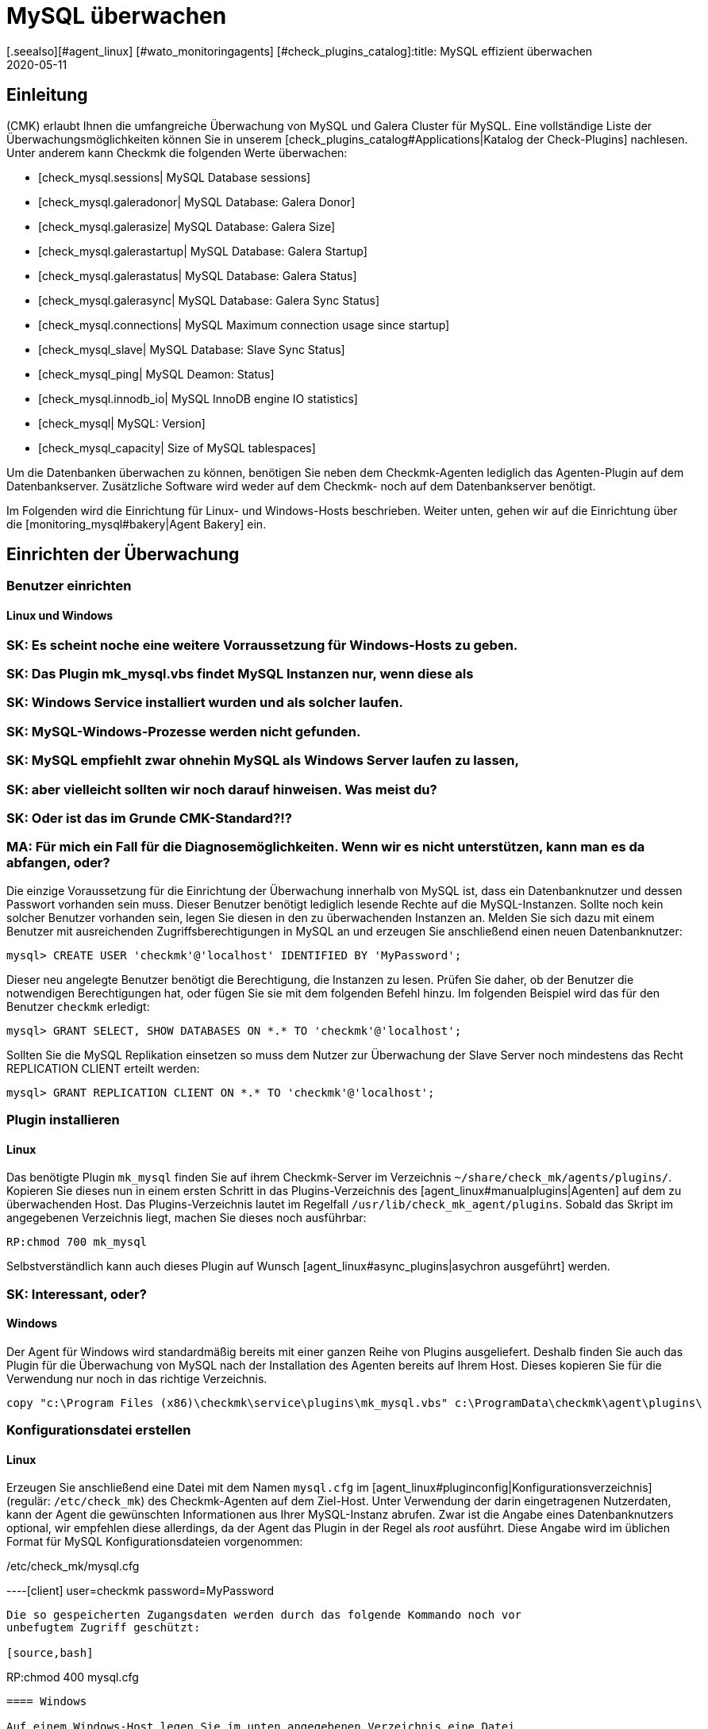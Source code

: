 = MySQL überwachen
:revdate: 2020-05-11
[.seealso][#agent_linux] [#wato_monitoringagents] [#check_plugins_catalog]:title: MySQL effizient überwachen
:description: Mit dem Plugin für Windows, Linux, Solaris und AIX überwachen Sie vollumfänglich MySQL. Details zur Konfiguration erfahren Sie hier.


== Einleitung

(CMK) erlaubt Ihnen die umfangreiche Überwachung von MySQL und Galera Cluster
für MySQL. Eine vollständige Liste der Überwachungsmöglichkeiten können
Sie in unserem [check_plugins_catalog#Applications|Katalog der Check-Plugins]
nachlesen. Unter anderem kann Checkmk die folgenden Werte überwachen:

* [check_mysql.sessions| MySQL Database sessions]
* [check_mysql.galeradonor| MySQL Database: Galera Donor]
* [check_mysql.galerasize| MySQL Database: Galera Size]
* [check_mysql.galerastartup| MySQL Database: Galera Startup]
* [check_mysql.galerastatus| MySQL Database: Galera Status]
* [check_mysql.galerasync| MySQL Database: Galera Sync Status]
* [check_mysql.connections| MySQL Maximum connection usage since startup]
* [check_mysql_slave| MySQL Database: Slave Sync Status]
* [check_mysql_ping| MySQL Deamon: Status]
* [check_mysql.innodb_io| MySQL InnoDB engine IO statistics]
* [check_mysql| MySQL: Version]
* [check_mysql_capacity| Size of MySQL tablespaces]

Um die Datenbanken überwachen zu können, benötigen Sie neben dem Checkmk-Agenten
lediglich das Agenten-Plugin auf dem Datenbankserver. Zusätzliche Software wird
weder auf dem Checkmk- noch auf dem Datenbankserver benötigt.

Im Folgenden wird die Einrichtung für Linux- und Windows-Hosts beschrieben. Weiter
unten, gehen wir auf die Einrichtung über die [monitoring_mysql#bakery|Agent Bakery]
ein.


== Einrichten der Überwachung

[#benutzereinrichten]
=== Benutzer einrichten

==== Linux und Windows

### SK: Es scheint noche eine weitere Vorraussetzung für Windows-Hosts zu geben.
### SK: Das Plugin mk_mysql.vbs findet MySQL Instanzen nur, wenn diese als
### SK: Windows Service installiert wurden und als solcher laufen.
### SK: MySQL-Windows-Prozesse werden nicht gefunden.
### SK: MySQL empfiehlt zwar ohnehin MySQL als Windows Server laufen zu lassen,
### SK: aber vielleicht sollten wir noch darauf hinweisen. Was meist du?
### SK: Oder ist das im Grunde CMK-Standard?!?
### MA: Für mich ein Fall für die Diagnosemöglichkeiten. Wenn wir es nicht unterstützen, kann man es da abfangen, oder?

Die einzige Voraussetzung für die Einrichtung der Überwachung innerhalb von MySQL
ist, dass ein Datenbanknutzer und dessen Passwort vorhanden sein muss. Dieser
Benutzer benötigt lediglich lesende Rechte auf die MySQL-Instanzen. Sollte noch
kein solcher Benutzer vorhanden sein, legen Sie diesen in den zu überwachenden
Instanzen an. Melden Sie sich dazu mit einem Benutzer mit ausreichenden
Zugriffsberechtigungen in MySQL an und erzeugen Sie anschließend einen neuen
Datenbanknutzer:

[source,bash]
----
mysql> CREATE USER 'checkmk'@'localhost' IDENTIFIED BY 'MyPassword';
----

Dieser neu angelegte Benutzer benötigt die Berechtigung, die Instanzen zu
lesen. Prüfen Sie daher, ob der Benutzer die notwendigen Berechtigungen
hat, oder fügen Sie sie mit dem folgenden Befehl hinzu. Im folgenden Beispiel
wird das für den Benutzer `checkmk` erledigt:

[source,bash]
----
mysql> GRANT SELECT, SHOW DATABASES ON *.* TO 'checkmk'@'localhost';
----

Sollten Sie die MySQL Replikation einsetzen so muss dem Nutzer zur Überwachung
der Slave Server noch mindestens das Recht REPLICATION CLIENT erteilt werden:

[source,bash]
----
mysql> GRANT REPLICATION CLIENT ON *.* TO 'checkmk'@'localhost';
----


=== Plugin installieren

==== Linux

Das benötigte Plugin `mk_mysql` finden Sie auf ihrem Checkmk-Server im
Verzeichnis `~/share/check_mk/agents/plugins/`. Kopieren Sie dieses nun
in einem ersten Schritt in das Plugins-Verzeichnis des [agent_linux#manualplugins|Agenten]
auf dem zu überwachenden Host. Das Plugins-Verzeichnis lautet im Regelfall
`/usr/lib/check_mk_agent/plugins`. Sobald das Skript im angegebenen
Verzeichnis liegt, machen Sie dieses noch ausführbar:

[source,bash]
----
RP:chmod 700 mk_mysql
----

Selbstverständlich kann auch dieses Plugin auf Wunsch
[agent_linux#async_plugins|asychron ausgeführt] werden.

### SK: Interessant, oder?


==== Windows

Der Agent für Windows wird standardmäßig bereits mit einer ganzen Reihe von Plugins
ausgeliefert. Deshalb finden Sie auch das Plugin für die Überwachung von MySQL
nach der Installation des Agenten bereits auf Ihrem Host. Dieses kopieren Sie für die
Verwendung nur noch in das richtige Verzeichnis.

[source,bash]
----
copy "c:\Program Files (x86)\checkmk\service\plugins\mk_mysql.vbs" c:\ProgramData\checkmk\agent\plugins\
----


=== Konfigurationsdatei erstellen

==== Linux

Erzeugen Sie anschließend eine Datei mit dem Namen `mysql.cfg` im
[agent_linux#pluginconfig|Konfigurationsverzeichnis] (regulär: `/etc/check_mk`)
des Checkmk-Agenten auf dem Ziel-Host. Unter Verwendung der darin eingetragenen
Nutzerdaten, kann der Agent die gewünschten Informationen aus Ihrer MySQL-Instanz
abrufen. Zwar ist die Angabe eines Datenbanknutzers optional, wir empfehlen diese
allerdings, da der Agent das Plugin in der Regel als _root_ ausführt. Diese
Angabe wird im üblichen Format für MySQL Konfigurationsdateien vorgenommen:

./etc/check_mk/mysql.cfg

----[client]
user=checkmk
password=MyPassword
----

Die so gespeicherten Zugangsdaten werden durch das folgende Kommando noch vor
unbefugtem Zugriff geschützt:

[source,bash]
----
RP:chmod 400 mysql.cfg
----


==== Windows

Auf einem Windows-Host legen Sie im unten angegebenen Verzeichnis eine Datei
names `mysql.ini` an.

.C
----[client]
user=checkmk
password=MyPassword
----

Sollten Sie auf dem Host mehrere MySQL-Instanzen mit verschiedenen Nutzernamen
und Passwörtern betreiben, erstellen einfach Sie pro Instanz eine .ini-Datei nach dem
folgenden Namensschema: `mysql_INSTANZ-ID.ini`


=== Services einrichten

Nachdem Sie das Plugin nun installiert und konfiguriert haben, können Sie für
diesen Host eine [wato_hosts#services|Serviceerkennung] durchführen. Der folgende
Screenshot zeigt dabei nur eine Auswahl der auffindbaren Services:

image::bilder/mysql_discovery.png[]


== Erweiterte Konfiguration

=== Asynchrone Ausführung des Plugins

Das Plugin für die Überwachung von MySQL kann - wie so viele andere -
asynchron ausgeführt werden, um beispielsweise längeren Laufzeiten bei großen
MySQL-Instanzen Rechnung zu tragen.


====  Linux

Auf einem Linux-Host wird das Plugin dafür nur in ein Unterverzeichnis des
Plugin-Verzeichnisses verschoben. Möchten Sie das Plugin beispielsweise
nur alle 5 Minuten ausführen, so verschieben Sie das Skript mk_mysql einfach in
ein Unterverzeichnis mit dem Namen `300`. Eine detailierte Anleitung zur
asychronen Ausführung von Plugins finden Sie im
[agent_linux#async_plugins|Artikel über den Linux-Agenten].


====  Windows

Um das Plugin unter Windows asynchron auszuführen, passen Sie die Konfiguration des Agenten an
und erweitern die Sektion `execution` unter `plugins` um den folgenden Eintrag:

.C
----plugins:
    execution:
        - pattern: mk_mysql.vbs
          cache_age: 300
          async: yes
----

Eine detailierte Anleitung zur asychronen Ausführung von Plugins auf einem
Windows-Host finden Sie im Artikel über den
[agent_windows#Ausf%C3%BChrung%20eines%20speziellen%20Plugins%20anpassen|Windows-Agenten].


=== Zusätzliche Optionen der Konfigurationsdateien

==== Kommunikation mit MySQL über Socket einrichten

Statt den Agenten über TCP mit MySQL kommunizieren zu lassen, können Sie Checkmk
anweisen den Socket anzusprechen. Dazu definieren Sie in der mysql.cfg lediglich die
Variable `socket`. Hier an dem Beispiel der Windows-Konfigurationsdatei:

.C
----[client]
user=checkmk
password=MyPassword
*socket=/var/run/mysqld/mysqld.sock*
----


==== Host manuell definieren

Desweiteren ist es über die Konfigurationsdateien auch möglich den MySQL-Host
manuell zu setzen. Die entsprechende Variable dazu heißt schlicht `host`. Auch hier wieder an dem Beispiel von Windows:

.C
----[client]
user=checkmk
password=MyPassword
*host=127.0.0.1*
----


=== Schwellwerte konfigurieren

==== Sitzungen überwachen

Einige der so eingerichteten Checks haben keine voreingestellten
Schwellwerte. Meistens ist das der Fall, weil es keine sinnvollen Standardwerte gibt, die
in den meisten Anwendungsfällen ausreichend wären. Diese können aber
mit wenigen Handgriffen eingerichtet werden. Über die bekannten
[.guihints]#Host & Service Parameters# finden Sie beispielsweise die Regel
[.guihints]#MySQL Sessions & Connections}}.# Hiermit lassen sich die für ihre
MySQL-Instanz sinnvollen Schwellwerte für den Service [.guihints]#MySQL sessions# festlegen.

image::bilder/mysql_sessions_connections.png[]


==== Verbindungen überwachen

Auch für die Auslastung der durch MySQL vorgegebenen maximalen Anzahl an
gleichzeitigen Verbindungen haben wir keine Schwellwerte vorgegeben, da diese viel
stärker als bei anderen Services vom Aufbau Ihrer MySQL-Instanz abhängig sind.
Die Einrichtung entsprechender Schwellwerte lässt sich mit einer Regel aus dem
Satz [.guihints]#MySQL Connections# im Handumdrehen bewerkstelligen.

image::bilder/mysql_connections.png[]


==== Datenbankgröße überwachen

Die Größe einzelner Datenbanken in MySQL wird durch das Check-Plugin
[check_mysql_capacity|mysql_capacity] überwacht. Schwellwerte hierfür lassen sich
mit der Regel [.guihints]#Size of MySQL databases# festelegen.

image::bilder/mysql_size_database.png[]

###H2:Überwachung weiterer Status-Variablen
###
###Mit Hilfe eines Pakets aus der <a href="https://exchange.checkmk.com/">Checkmk Exchange</a>
###ist es möglich noch eine ganze Reihe weiterer Variablen des MySQL Status zu
###überwachen. Damit ist es beispielsweise möglich die Werte für Bytes_sent,
###Bytes_received oder auch Slow_queries in ihr Monitoring aufzunehmen. Das Paket
###<a href="https://exchange.checkmk.com/p/mysql-status-1">Check of MySQL Status Variables with Instance Support</a>
###lässt sich nach der Installation vollständig über WATO konfigurieren.
###
### SK: Ist der Verweis auf das Paket in der Exchange "too much"?
### MA: Japp - wenn es hier steht, werden wir garantiert Tickets bekommen, wenn da etwas nicht funktioniert...


=== Log-Dateien überwachen

Unter Zuhilfenahme des Check-Plugins [check_logwatch|Logwatch] können Sie auch
die von MySQL erzeugten Log-Dateien auf Fehler überwachen. Nach der Einrichtung
des Plugins prüfen Sie zuerst, wo in Ihrer MySQL-Instanz die entsprechenden
Log-Dateien liegen. Den genauen Speicherort finden Sie in der .ini- bzw.
.cnf-Datei Ihrer Instanz.

In der Konfigurationsdatei von Logwatch können Sie die für Sie interessanten
Logs eintragen und auf einem Linux-Host etwa die folgenden Einträge vornehmen:

./etc/check_mk/logwatch.cfg

----/var/log/mysql/error.log
 W Can't create/write to file
 C [ERROR] Can't start server
 C mysqld_safe mysqld from pid file /var/run/mysql/mysqld.pid ended
----


[#bakery]
== Konfiguration über die Agent Bakery

[CEE]Die Einrichtung wird mittels der [wato_monitoringagents#bakery|Agent Bakery]
sehr vereinfacht, da Syntaxfehler in den Konfigurationsdateien vermieden werden
und Anpassungen an sich verändernde Umgebungen einfach bewerkstelligt werden
können. Der wesentliche Unterschied zu einer manuellen Installation ist, dass
Sie nur noch dann auf dem MySQL-Host auf der Kommandozeile arbeiten müssen, wenn
Sie spezielle MySQL-spezifische Konfigurationen vornehmen möchten.

Für die erste Einrichtung reicht es, wenn Sie den
[monitoring_mysql#benutzereinrichten|Datenbankbenutzer auf dem MySQL-Host einrichten]
und eine entsprechende Regel in der Bakery anlegen. Sie finden den Regelsatz
unter [.guihints]#WATO => Monitoring Agents => Rules}}.# In dem Suchfeld können Sie dann nach
`MySQL` suchen:

image::bilder/mysql_bakery_ruleset_search.png[align=border]

Tragen Sie User ID und Password dem neuen Datenbanknutzer entsprechend ein. Über
das folgende Feld können Sie für Linux-Hosts den Checkmk-Agenten so einstellen,
dass er die Verbindung zu MySQL nicht über TCP sondern eben über den Socket
aufbaut. Dies kann je nach Größe und Auslastung zu einer besseren Performance
beitragen.

Eine asynchrone Ausführung des MySQL-Plugins ist ebenfalls über diesen Regelsatz
einstellbar. Dies kann sinnvoll sein, um längeren Laufzeiten bei großen
MySQL-Instanzen Rechnung zu tragen oder wenn die Statusdaten schlicht nicht im
Minutentakt benötigt werden.

image::bilder/mysql_bakery.png[]


== Diagnosemöglichkeiten

Sollte es beispielsweise bei der Einrichtung der Überwachung zu unerwartetem
Verhalten oder Problemen kommen, so empfiehlt sich eine Prüfung direkt auf einem
betroffenen Host. Da es sich bei den Plugins für die Überwachung von MySQL
sowohl für Linux als auch für Windows um Shell- bzw. Visual Basic-Skripte
handelt, können diese leicht auch ohne den Agenten ausgeführt werden. Unabhängig
vom verwendeten Betriebssystem muss der Shell bzw. der Kommandozeile vorher
nur das jeweilige Konfigurationsverzeichnis bekannt gemacht werden.


=== Diagnosemöglichkeiten unter Linux

Prüfen Sie zuerst die für ihren jeweiligen Host gültigen Verzeichnisse.

[source,bash]
----
UP: grep 'export MK' /usr/bin/check_mk_agent
export MK_LIBDIR='/usr/lib/check_mk_agent'
export MK_CONFDIR='/etc/check_mk'
----

Erzeugen Sie nun mit dem Befehl export die Umgebungsvariablen `MK_CONFDIR`
und `MK_LIBDIR`. Passen Sie die Befehle entsprechend Ihrer tatsächlichen
Verzeichnisse an.

[source,bash]
----
RP:export MK_CONFDIR="/etc/check_mk/"
RP:export MK_LIBDIR="/usr/lib/check_mk_agent"
----

*Wichtig:* Diese Umgebungsvariablen existieren nur in der aktuell geöffneten Shell und
verschwinden sobald Sie diese schließen.

Anschließend können Sie das Skript `mk_mysql` direkt im Pluginverzeichnis
des Checkmk-Agenten ausführen.

[source,bash]
----
RP:$MK_LIBDIR/plugins/mk_mysql
----

Wenn alle Rechte für den Datenbanknutzer korrekt erteilt sind, sollten Sie jetzt
selbst in einer kleinen und frischen MySQL-Umgebung mehrere Hundert Zeilen
Ausgabe sehen.

### MA: Und was mache ich, wenn nicht? Wenn ich diesen Abschnitt gezielt lese, dann ja, weil es eben nicht richtig funktioniert.


=== Diagnosemöglichkeiten unter Windows

Um das Check-Plugin auf einem Windows-Host manuell anführen zu können, öffnen Sie
zuerst eine Kommandozeile mit Admin-Rechten. Setzen Sie in dieser
Kommandozeile nun die Umgebungsvariable `MK_CONFDIR`. Diese wird benötigt,
damit das Plugin Ihre Konfigurationsdateien finden kann.

[source,bash]
----
set MK_CONFDIR=c:\ProgramData\checkmk\agent\config
----

*Wichtig:* Auch hier ist die gesetzte Umgebungsvariable nicht permanent,
sondern besteht nur, solange diese Kommandozeile offen ist.

Bei der eigentlichen Ausführung des Plugings empfiehlt es sich die Ausgabe auf
die Kommandozeile umzulenken. Zu diesen Zwecks liefert Windows das Bordwerkzeug
cscript mit.

[source,bash]
----
cscript c:\ProgramData\checkmk\agent\plugins\mk_mysql.vbs
----


=== Mögliche Fehler und Fehlermeldungen

==== mysqladmin: connect to server at _xyz_ failed

Die Fehlermeldung "connect to server at xyz failed" deutet darauf hin, dass der
in der Konfigurationsdatei angegebene Nutzer keinen Zugriff auf MySQL hat.
Prüfen Sie zuerst, dass sich keine Übertragungsfehler beim Anlegen der
Konfigurationsdatei (mysql.cfg bzw. mysql.ini) eingeschlichen haben.

Sollte der in der Konfigurationsdatei angegebene Nutzername oder das Passwort
falsch sein, erhalten Sie in etwa die folgende Fehlermeldung:

[source,bash]
----
Access denied for user checkmk
----


==== Größe der Datenbank wird nicht ausgegeben

Sollten Sie in Checkmk zwar eine ganze Reihe von Daten Ihrer MySQL-Instanz sehen,
es jedoch keinen Service geben, welcher die Größe der enthaltenen Datenbanken
überwacht, so ist dies ein Indiz dafür, dass der Datenbanknutzer nicht über das
Recht SELECT verfügt.

Prüfen Sie Ihren Datenbanknutzer aus MySQL heraus mit dem folgenden Befehl:

[source,bash]
----
mysql> *show grants for 'checkmk'@'localhost';*
+--------------------------------------------------------------------------+
| Grants for checkmk@localhost                                             |
+--------------------------------------------------------------------------+
| GRANT SELECT, SHOW DATABASES ON *.* TO `checkmk`@`localhost`             |
+--------------------------------------------------------------------------+
----

Sollte hier in Ihrer Ausgabe das Schlüsselwort SELECT fehlen, so erteilen Sie
dem Datenbanknutzer die entsprechenden Rechte, wie im Abschnitt
[monitoring_mysql#benutzereinrichten|Benutzer einrichten] angegeben.


== Dateien und Verzeichnisse

=== Auf dem MySQL-Host

==== Linux

[cols=55, options="header"]
|===


|Pfad
|Verwendung


|`/usr/bin/check_mk_agent`
|Der Agent, welcher alle Daten zu dem Host sammelt.


|`/usr/lib/check_mk/plugins/`
|Das übliche Verzeichnis, in dem Plugins abgelegt werden.


|`/etc/check_mk/mysql.cfg`
|Die Konfigurationsdatei für das MySQL-Plugin.


|`/etc/check_mk/mysql.local.cfg`
|Weitere Konfigurationsdatei um Host-spezifische Sockets anzugeben

|===


==== Windows

[cols=55, options="header"]
|===


|Pfad
|Verwendung


|`C:\ProgramData\checkmk\agent\plugins\`
|übliches Plugins-Verzeichnis


|`C:\ProgramData\checkmk\agent\config\`
|Übliches Konfigurationsverzeichnis


|`C:\Program Files (x86)\checkmk\agent\config\`
|übliches Konfigurationsverzeichnis vor (CMK)-Version VERSION[1.6.0]


|`C:\Program Files (x86)\check_mk\plugins\`
|übliches Plugins-Verzeichnis vor (CMK)-Version VERSION[1.6.0]

|===

=== Auf dem Checkmk-Server

[cols=55, options="header"]
|===


|Pfad
|Verwendung

###SK: Gibt es für MySQL derzeit gar nicht. Würde ich aber gerne noch
### zusammen mit diesem Artikel zur Verfügung stellen. Ist ja recht übersichtlich.
###<tr>
###<td class=tt>share/check_mk/agents/cfg_examples/
###<td>Hier befinden sich Beispiele zu den Konfigurationsdateien, welche
###auf dem MySQL-Host benötigt werden.
###</tr>


|`share/check_mk/agents/plugins/mk_mysql`
|Das Plugin, welches auf dem MySQL-Host die Daten holt.

|===
